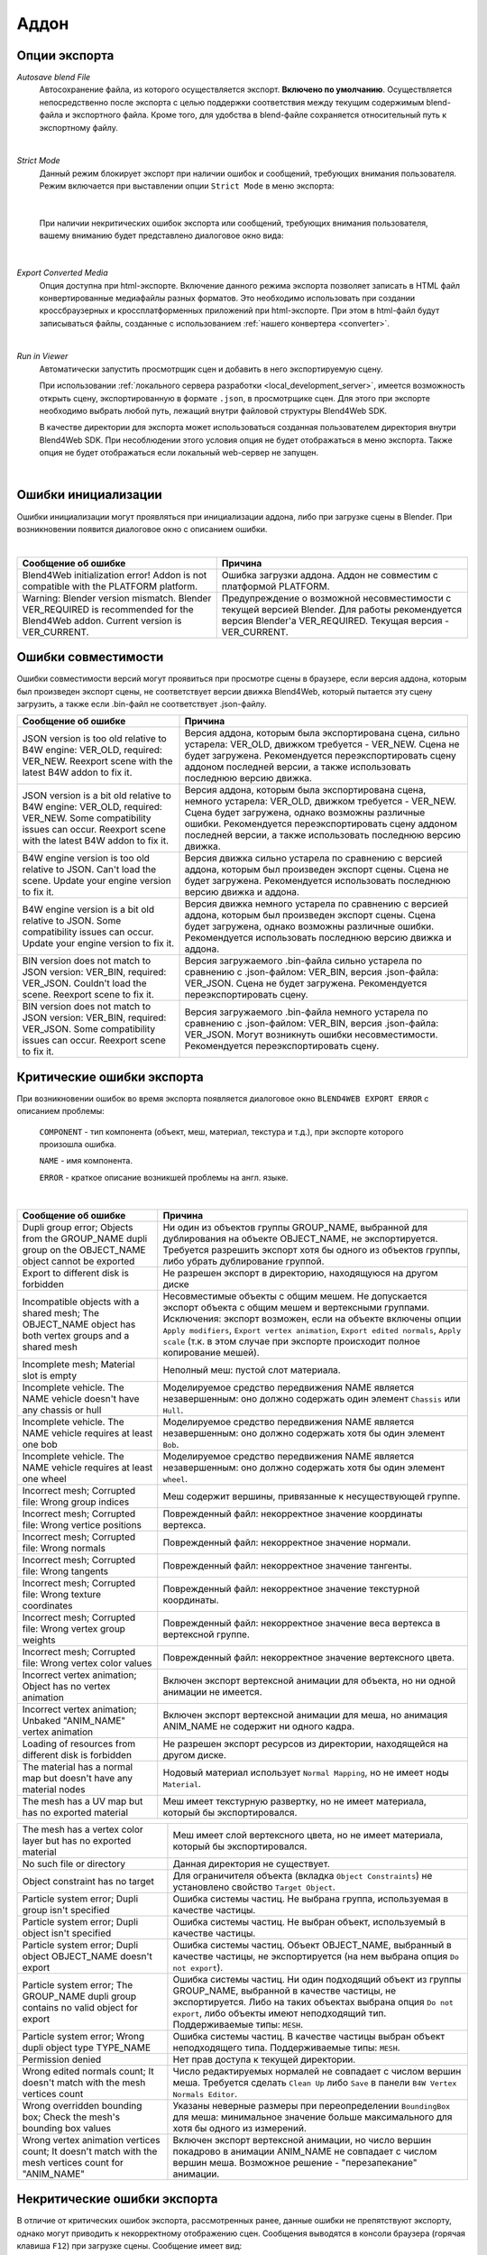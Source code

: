.. _addon:

.. index:: аддон

*****
Аддон
*****

.. _export_opts:

Опции экспорта
==============

*Autosave blend File*
    Автосохранение файла, из которого осуществляется экспорт. **Включено по умолчанию**. Осуществляется непосредственно после экспорта с целью поддержки соответствия между текущим содержимым blend-файла и экспортного файла. Кроме того, для удобства в blend-файле сохраняется относительный путь к экспортному файлу.

.. image:: src_images/addon/save_mode.jpg
   :align: center
   :width: 100%

|

*Strict Mode*
    Данный режим блокирует экспорт при наличии ошибок и сообщений, требующих внимания пользователя. Режим включается при выставлении опции ``Strict Mode`` в меню экспорта:

.. image:: src_images/addon/strict_mode.jpg
   :align: center
   :width: 100%

|

    При наличии некритических ошибок экспорта или сообщений, требующих внимания пользователя, вашему вниманию будет представлено диалоговое окно вида:

.. image:: src_images/addon/messages.jpg
   :align: center
   :width: 100%

|

*Export Converted Media*
    Опция доступна при html-экспорте. Включение данного режима экспорта позволяет записать в HTML файл конвертированные медиафайлы разных форматов. Это необходимо использовать при создании кроссбраузерных и кроссплатформенных приложений при html-экспорте. При этом в html-файл будут записываться файлы, созданные с использованием :ref:`нашего конвертера <converter>`.

.. image:: src_images/addon/media_data.jpg
   :align: center
   :width: 100%

|

.. _run_in_viewer:

*Run in Viewer*
    Автоматически запустить просмотрщик сцен и добавить в него экспортируемую сцену. 

    При использовании :ref:`локального сервера разработки <local_development_server>`, имеется возможность открыть сцену, экспортированную в формате ``.json``, в просмотрщике сцен. Для этого при экспорте необходимо выбрать любой путь, лежащий внутри файловой структуры Blend4Web SDK. 
    
    В качестве директории для экспорта может использоваться созданная пользователем директория внутри Blend4Web SDK. При несоблюдении этого условия опция не будет отображаться в меню экспорта. Также опция не будет отображаться если локальный web-сервер не запущен.

.. image:: src_images/addon/run_in_viewer.png
   :align: center
   :width: 100%

|


.. _initialization_errors:

.. index:: аддон; ошибки инициализации

Ошибки инициализации
====================

Ошибки инициализации могут проявляться при инициализации аддона, либо при загрузке сцены в Blender.
При возникновении появится диалоговое окно с описанием ошибки.

.. image:: src_images/addon/init_error_message.jpg
   :align: center
   :width: 100%

|

+-------------------------------------+-------------------------------------------+
| Сообщение об ошибке                 | Причина                                   |
+=====================================+===========================================+
| Blend4Web initialization error!     | Ошибка загрузки аддона. Аддон не          |
| Addon is not compatible with        | совместим с платформой PLATFORM.          |
| the PLATFORM platform.              |                                           |
+-------------------------------------+-------------------------------------------+
| Warning: Blender version mismatch.  | Предупреждение о возможной                |
| Blender VER_REQUIRED is recommended | несовместимости с текущей версией Blender.|
| for the Blend4Web addon.            | Для работы рекомендуется версия Blender'а |
| Current version is VER_CURRENT.     | VER_REQUIRED. Текущая версия -            |
|                                     | VER_CURRENT.                              |
+-------------------------------------+-------------------------------------------+


.. index:: версия; ошибки

.. _version_errors:

Ошибки совместимости
====================

Ошибки совместимости версий могут проявиться при просмотре сцены в браузере, если версия аддона, которым был произведен экспорт сцены, не соответствует версии движка Blend4Web, который пытается эту сцену загрузить, а также если .bin-файл не соответствует .json-файлу.

+-------------------------------------+-------------------------------------------+
| Сообщение об ошибке                 | Причина                                   |
+=====================================+===========================================+
| JSON version is too old relative to | Версия аддона, которым была               |
| B4W engine: VER_OLD, required:      | экспортирована сцена, сильно устарела:    |
| VER_NEW. Reexport scene with the    | VER_OLD, движком требуется - VER_NEW.     |
| latest B4W addon to fix it.         | Сцена не будет загружена. Рекомендуется   |
|                                     | переэкспортировать сцену аддоном          |
|                                     | последней версии, а также использовать    |
|                                     | последнюю версию движка.                  |
+-------------------------------------+-------------------------------------------+
| JSON version is a bit old relative  | Версия аддона, которым была               |
| to B4W engine: VER_OLD, required:   | экспортирована сцена, немного устарела:   |
| VER_NEW. Some compatibility issues  | VER_OLD, движком требуется - VER_NEW.     |
| can occur. Reexport scene with the  | Сцена будет загружена, однако возможны    |
| latest B4W addon to fix it.         | различные ошибки. Рекомендуется           |
|                                     | переэкспортировать сцену аддоном          |
|                                     | последней версии, а также использовать    |
|                                     | последнюю версию движка.                  |
+-------------------------------------+-------------------------------------------+
| B4W engine version is too old       | Версия движка сильно устарела по          |
| relative to JSON. Can't load the    | сравнению с версией аддона, которым был   |
| scene. Update your engine version   | произведен экспорт сцены. Сцена не будет  |
| to fix it.                          | загружена. Рекомендуется использовать     |
|                                     | последнюю версию движка и аддона.         |
+-------------------------------------+-------------------------------------------+
| B4W engine version is a bit old     | Версия движка немного устарела по         |
| relative to JSON. Some              | сравнению с версией аддона, которым был   |
| compatibility issues can occur.     | произведен экспорт сцены. Сцена будет     |
| Update your engine version to fix   | загружена, однако возможны различные      |
| it.                                 | ошибки. Рекомендуется использовать        |
|                                     | последнюю версию движка и аддона.         |
+-------------------------------------+-------------------------------------------+
| BIN version does not match to       | Версия загружаемого .bin-файла сильно     |
| JSON version: VER_BIN, required:    | устарела по сравнению с .json-файлом:     |
| VER_JSON. Couldn't load the scene.  | VER_BIN, версия .json-файла: VER_JSON.    |
| Reexport scene to fix it.           | Сцена не будет загружена. Рекомендуется   |
|                                     | переэкспортировать сцену.                 |
+-------------------------------------+-------------------------------------------+
| BIN version does not match to       | Версия загружаемого .bin-файла немного    |
| JSON version: VER_BIN, required:    | устарела по сравнению с .json-файлом:     |
| VER_JSON. Some compatibility issues | VER_BIN, версия .json-файла: VER_JSON.    |
| can occur. Reexport scene to fix it.| Могут возникнуть ошибки несовместимости.  |
|                                     | Рекомендуется переэкспортировать сцену.   |
+-------------------------------------+-------------------------------------------+


.. index:: экспорт; ошибки

.. _export_errors:

Критические ошибки экспорта
===========================

При возникновении ошибок во время экспорта появляется диалоговое окно ``BLEND4WEB EXPORT ERROR`` с описанием проблемы:

    ``COMPONENT`` - тип компонента (объект, меш, материал, текстура и т.д.), при экспорте которого произошла ошибка.

    ``NAME`` - имя компонента.

    ``ERROR`` - краткое описание возникшей проблемы на англ. языке.

.. image:: src_images/addon/error_message.jpg
   :align: center
   :width: 100%

|

+-------------------------------------+-------------------------------------------+
| Сообщение об ошибке                 | Причина                                   |
+=====================================+===========================================+
| Dupli group error; Objects from     | Ни один из объектов группы GROUP_NAME,    |
| the GROUP_NAME dupli group on       | выбранной для дублирования на объекте     |
| the OBJECT_NAME object cannot be    | OBJECT_NAME, не экспортируется. Требуется |
| exported                            | разрешить экспорт хотя бы одного из       |
|                                     | объектов группы, либо убрать дублирование |
|                                     | группой.                                  |
+-------------------------------------+-------------------------------------------+
| Export to different disk is         | Не разрешен экспорт в директорию,         |
| forbidden                           | находящуюся на другом диске               |
+-------------------------------------+-------------------------------------------+
| Incompatible objects with           | Несовместимые объекты с общим мешем.      |
| a shared mesh; The OBJECT_NAME      | Не допускается экспорт объекта с общим    |
| object has both vertex groups and   | мешем и вертексными группами. Исключения: |
| a shared mesh                       | экспорт возможен, если                    |
|                                     | на объекте включены опции                 |
|                                     | ``Apply modifiers``,                      |
|                                     | ``Export vertex animation``,              |
|                                     | ``Export edited normals``,                |
|                                     | ``Apply scale``                           |
|                                     | (т.к. в этом случае при экспорте          |
|                                     | происходит полное копирование мешей).     |
+-------------------------------------+-------------------------------------------+
| Incomplete mesh; Material slot is   | Неполный меш: пустой слот материала.      |
| empty                               |                                           |
+-------------------------------------+-------------------------------------------+
| Incomplete vehicle. The NAME        | Моделируемое средство передвижения NAME   |
| vehicle doesn't have any chassis    | является незавершенным: оно должно        |
| or hull                             | содержать один элемент ``Chassis`` или    |
|                                     | ``Hull``.                                 |
+-------------------------------------+-------------------------------------------+
| Incomplete vehicle. The NAME        | Моделируемое средство передвижения NAME   |
| vehicle requires at least one bob   | является незавершенным: оно должно        |
|                                     | содержать хотя бы один элемент ``Bob``.   |
+-------------------------------------+-------------------------------------------+
| Incomplete vehicle. The NAME        | Моделируемое средство передвижения NAME   |
| vehicle requires at least one wheel | является незавершенным: оно должно        |
|                                     | содержать хотя бы один элемент ``wheel``. |
+-------------------------------------+-------------------------------------------+
| Incorrect mesh; Corrupted file:     | Меш содержит вершины, привязанные к       |
| Wrong group indices                 | несуществующей группе.                    |
+-------------------------------------+-------------------------------------------+
| Incorrect mesh; Corrupted file:     | Поврежденный файл: некорректное значение  |
| Wrong vertice positions             | координаты вертекса.                      |
+-------------------------------------+-------------------------------------------+
| Incorrect mesh; Corrupted file:     | Поврежденный файл: некорректное значение  |
| Wrong normals                       | нормали.                                  |
+-------------------------------------+-------------------------------------------+
| Incorrect mesh; Corrupted file:     | Поврежденный файл: некорректное значение  |
| Wrong tangents                      | тангенты.                                 |
+-------------------------------------+-------------------------------------------+
| Incorrect mesh; Corrupted file:     | Поврежденный файл: некорректное значение  |
| Wrong texture coordinates           | текстурной координаты.                    |
+-------------------------------------+-------------------------------------------+
| Incorrect mesh; Corrupted file:     | Поврежденный файл: некорректное значение  |
| Wrong vertex group weights          | веса вертекса в вертексной группе.        |
+-------------------------------------+-------------------------------------------+
| Incorrect mesh; Corrupted file:     | Поврежденный файл: некорректное значение  |
| Wrong vertex color values           | вертексного цвета.                        |
+-------------------------------------+-------------------------------------------+
| Incorrect vertex animation; Object  | Включен экспорт вертексной анимации для   |
| has no vertex animation             | объекта, но ни одной анимации не имеется. |
+-------------------------------------+-------------------------------------------+
| Incorrect vertex animation; Unbaked | Включен экспорт вертексной анимации для   |
| "ANIM_NAME" vertex animation        | меша, но анимация ANIM_NAME не содержит   |
|                                     | ни одного кадра.                          |
+-------------------------------------+-------------------------------------------+
| Loading of resources from different | Не разрешен экспорт ресурсов из           |
| disk is forbidden                   | директории, находящейся на другом диске.  |
+-------------------------------------+-------------------------------------------+
| The material has a normal map but   | Нодовый материал использует               |
| doesn't have any material nodes     | ``Normal Mapping``, но не имеет ноды      |
|                                     | ``Material``.                             |
+-------------------------------------+-------------------------------------------+
| The mesh has a UV map but has no    | Меш имеет текстурную развертку, но не     |
| exported material                   | имеет материала, который бы               |
|                                     | экспортировался.                          |
+-------------------------------------+-------------------------------------------+


+-------------------------------------+-------------------------------------------+
| The mesh has a vertex color layer   | Меш имеет слой вертексного цвета, но не   |
| but has no exported material        | имеет материала, который бы               |
|                                     | экспортировался.                          |
+-------------------------------------+-------------------------------------------+
| No such file or directory           | Данная директория не существует.          |
+-------------------------------------+-------------------------------------------+
| Object constraint has no target     | Для ограничителя объекта                  |
|                                     | (вкладка ``Object Constraints``)          |
|                                     | не установлено свойство                   |
|                                     | ``Target Object``.                        |
+-------------------------------------+-------------------------------------------+
| Particle system error; Dupli group  | Ошибка системы частиц. Не выбрана группа, |
| isn't specified                     | используемая в качестве частицы.          |
+-------------------------------------+-------------------------------------------+
| Particle system error; Dupli object | Ошибка системы частиц. Не выбран объект,  |
| isn't specified                     | используемый в качестве частицы.          |
+-------------------------------------+-------------------------------------------+
| Particle system error; Dupli object | Ошибка системы частиц. Объект             |
| OBJECT_NAME doesn't export          | OBJECT_NAME, выбранный в качестве         |
|                                     | частицы, не экспортируется (на нем        |
|                                     | выбрана опция ``Do not export``).         |
+-------------------------------------+-------------------------------------------+
| Particle system error; The          | Ошибка системы частиц. Ни один подходящий |
| GROUP_NAME dupli group contains no  | объект из группы GROUP_NAME, выбранной в  |
| valid object for export             | качестве частицы, не экспортируется.      |
|                                     | Либо на таких объектах выбрана опция      |
|                                     | ``Do not export``, либо объекты имеют     |
|                                     | неподходящий тип.                         |
|                                     | Поддерживаемые типы: ``MESH``.            |
+-------------------------------------+-------------------------------------------+
| Particle system error; Wrong dupli  | Ошибка системы частиц. В качестве частицы |
| object type TYPE_NAME               | выбран объект неподходящего типа.         |
|                                     | Поддерживаемые типы: ``MESH``.            |
+-------------------------------------+-------------------------------------------+
| Permission denied                   | Нет прав доступа к текущей директории.    |
+-------------------------------------+-------------------------------------------+
| Wrong edited normals count; It      | Число редактируемых нормалей не           |
| doesn't match with the mesh         | совпадает с числом вершин меша.           |
| vertices count                      | Требуется сделать ``Clean Up`` либо       |
|                                     | ``Save`` в панели                         |
|                                     | ``B4W Vertex Normals Editor``.            |
+-------------------------------------+-------------------------------------------+
| Wrong overridden bounding box;      | Указаны неверные размеры при              |
| Check the mesh's bounding box       | переопределении ``BoundingBox`` для меша: |
| values                              | минимальное значение больше максимального |
|                                     | для хотя бы одного из измерений.          |
+-------------------------------------+-------------------------------------------+
| Wrong vertex animation vertices     | Включен экспорт вертексной анимации, но   |
| count; It doesn't match with the    | число вершин покадрово в анимации         |
| mesh vertices count for "ANIM_NAME" | ANIM_NAME не совпадает с числом вершин    |
|                                     | меша. Возможное решение - "перезапекание" |
|                                     | анимации.                                 |
+-------------------------------------+-------------------------------------------+


.. _export_errors_warnings:

.. index:: экспорт; предупреждения об ошибках экспорта

Некритические ошибки экспорта
=============================

В отличие от критических ошибок экспорта, рассмотренных ранее, данные ошибки не препятствуют
экспорту, однако могут приводить к некорректному отображению сцен. Сообщения выводятся в консоли браузера (горячая клавиша ``F12``) при загрузке сцены. Сообщение имеет вид:

    ``B4W EXPORT ERROR: Сообщение об ошибке``

.. image:: src_images/addon/export_error_message.jpg
   :align: center
   :width: 100%

|

+-------------------------------------+-------------------------------------------+
| Сообщение об ошибке                 | Причина                                   |
+=====================================+===========================================+
| Canvas texture ID NAME already      | Данный идентификатор для объекта типа     |
| exists. Texture NAME.               | ``Canvas`` уже существует.                |
+-------------------------------------+-------------------------------------------+
| Empty canvas texture ID for texture | Пустое поле идентификатора для объекта    |
| NAME.                               | типа ``Canvas``.                          |
+-------------------------------------+-------------------------------------------+
| Empty material slot in node         | Не задан материал в ноде: \"NAME\"        |
| \"NAME\". Material: \"NAME\".       |                                           |
+-------------------------------------+-------------------------------------------+
| Exported UV-layer is missing in node| В ноде типа ``GEOMETRY`` указан не        |
| "GEOMETRY". Material: NAME.         | экспортируемый UV-слой для текстурных     |
|                                     | координат типа UV.                        |
+-------------------------------------+-------------------------------------------+
| Exported UV-layer is missing in     | В текстуре указан не экспортируемый       |
| texture NAME. [Material: NAME.]     | UV-слой для текстурных координат типа UV. |
+-------------------------------------+-------------------------------------------+
| Ignoring LODs after empty LOD for   | В списке LOD объектов, настроенных для    |
| the NAME object.                    | объекта NAME, были проигнорированы все    |
|                                     | LOD объекты, следующие за пустым.         |
+-------------------------------------+-------------------------------------------+
| Incomplete mesh NAME; Dynamic grass | Неполный меш: специальный материал для    |
| vertex colors required              | ландшафта использует опции                |
| by material settings                | ``Dynamic grass size`` и/или              |
|                                     | ``Dynamic grass color``, но у меша нет    |
|                                     | слоев вертексного цвета с такими именами. |
+-------------------------------------+-------------------------------------------+
| Incomplete mesh; No UV in mesh      | Неполный меш: в материале меша            |
| with UV-textured material           | используются текстуры с типом координат   |
|                                     | ``UV``, но у меша нет текстурной          |
|                                     | развертки.                                |
+-------------------------------------+-------------------------------------------+
| Incomplete mesh; Material settings  | Неполный меш: материал меша имеет         |
| require vertex colors               | включенную опцию вертексного цвета        |
|                                     | (``Vertex Color Paint``), но у меша нет   |
|                                     | слоя вертексного цвета.                   |
+-------------------------------------+-------------------------------------------+
| Incorrect NLA script, falling back  | Некорректный NLA-скрипт. Вместо него      |
| to simple sequential NLA.           | будет использоваться стандартная          |
|                                     | NLA-анимация.                             |
+-------------------------------------+-------------------------------------------+
| Invalid link found in node          | Нодовый материал с именем \"NAME\"        |
| material. Material: \"NAME"\.       | содержит некорректные связи между нодами. |
+-------------------------------------+-------------------------------------------+
| No image in the NAME texture.       | У текстуры отсутствует изображение.       |
| [Material: NAME.]                   |                                           |
+-------------------------------------+-------------------------------------------+
| No texture for the NAME particle    | В текстурном слоте системы частиц         |
| settings texture slot.              | отсутствует текстура.                     |
+-------------------------------------+-------------------------------------------+
| No texture in the NAME world        | В текстурном слоте объекта ``World``      |
| texture slot.                       | отсутствует текстура.                     |
+-------------------------------------+-------------------------------------------+
| No texture in the texture slot.     | В текстурном слоте материала отсутствует  |
| Material: NAME.                     | текстура.                                 |
+-------------------------------------+-------------------------------------------+
| Node material invalid: \"NAME\".    | Ошибка нодового материала. Типы входа и   |
| Check sockets compatibility:        | выхода связи между нодами ``FROM_NODE`` и |
| \"FROM_NODE\" with \"TO_NODE\".     | ``TO_NODE`` не соответствуют друг другу.  |
+-------------------------------------+-------------------------------------------+
| Object \"NAME\" has the mesh with   | Объект с именем \"NAME\" имеет меш с      |
| shape keys. The property            | опорными фигурами. На меше было включено  |
| \"Relative\" of mesh has been       | свойство \"Relative\".                    |
| enabled.                            |                                           |
+-------------------------------------+-------------------------------------------+

+-------------------------------------+-------------------------------------------+
| Only 2 UV textures are allowed for  | Движком поддерживаются только до 2 UV     |
| a mesh; The mesh has N UVs.         | текстур на каждый меш. Меш содержит UV    |
|                                     | текстуры в количестве N.                  |
+-------------------------------------+-------------------------------------------+
| Particle system error for \"NAME\"; | Ошибка системы частиц. Вертексный цвет    |
| The \"NAME\" vertex color specified | NAME указанный в поле ``from``,           |
| in the ``from`` field is missing in | отсутствует в эмиттере OBJECT_NAME.       |
| the last of the \"OBJECT_NAME\"     |                                           |
| object's vertex colors              |                                           |
+-------------------------------------+-------------------------------------------+
| Particle system error for \"NAME\"; | Ошибка системы частиц. Вертексный цвет    |
| The \"NAME\" vertex color specified | NAME указанный в поле ``to``, отсутствует |
| in the ``to`` field is missing in   | в объекте OBJECT_NAME, выбранном в        |
| the list of the \"OBJECT_NAME\"     | качестве частицы.                         |
| object's vertex colors              |                                           |
+-------------------------------------+-------------------------------------------+
| Particle system error for \"NAME\"; | Ошибка системы частиц. Вертексный цвет    |
| The \"NAME\" vertex color specified | NAME указанный в поле ``to``, не          |
| in the "``to`` field is missing in  | присутствует в объекте OBJECT_NAME группы |
| the \"OBJECT_NAME\" object          | GROUP_NAME, выбранной в качестве частицы. |
| (\"GROUP_NAME\" dupli group)        |                                           |
+-------------------------------------+-------------------------------------------+
| The main scene NAME can not be      | Основная сцена NAME не может отображаться |
| rendered by another scene. Material | другой сценой. Материал NAME был удален.  |
| NAME has been removed.              |                                           |
+-------------------------------------+-------------------------------------------+
| The main scene NAME can not be      | Основная сцена NAME не может отображаться |
| rendered by another scene. Texture  | другой сценой. Текстура NAME был удалена. |
| NAME has been removed.              |                                           |
+-------------------------------------+-------------------------------------------+
| The NAME action has decimal frames. | Анимация NAME содержит дробные значения   |
| Converted to integer.               | кадров. Округлено до целых.               |
+-------------------------------------+-------------------------------------------+
| The NAME armature modifier has a    | Модификатор арматуры имеет прокси объект  |
| proxy object as an armature.        | в качестве арматуры.                      |
| Modifier removed.                   |                                           |
+-------------------------------------+-------------------------------------------+
| The NAME armature modifier has no   | В модификаторе NAME типа ``Armature`` не  |
| armature object or it is not        | указан объект, либо объект не             |
| exported. Modifier removed.         | экспортируется. Модификатор удален.       |
+-------------------------------------+-------------------------------------------+
| The NAME curve modifier has no curve| В модификаторе NAME типа ``Curve`` не     |
| object. Modifier removed.           | указан объект. Модификатор удален.        |
+-------------------------------------+-------------------------------------------+
| The NAME curve modifier has         | В модификаторе NAME типа ``Curve`` указан |
| unsupported curve object. Modifier  | неподходящий объект. Модификатор удален.  |
| removed.                            |                                           |
+-------------------------------------+-------------------------------------------+
| The NAME object has the NAME        | Объект NAME имеет вертексную анимацию и   |
| armature modifier and a vertex      | арматурный модификатор. Модификатор       |
| animation. Modifier removed.        | удален.                                   |
+-------------------------------------+-------------------------------------------+
| The NAME LAMP node has no lamp      | В ноде NAME типа ``LAMP`` не указан       |
| object. Material: NAME.             | подходящий объект.                        |
+-------------------------------------+-------------------------------------------+
| The NAME node is not supported.     | Нода с данным именем не поддерживается    |
| The NAME material will be rendered  | движком, поэтому нодовый материал будет   |
| without nodes. Material: NAME.      | отключён. Чаще всего проблемы подобного   |
|                                     | рода возникают при использовании нод      |
|                                     | Cycles.                                   |
+-------------------------------------+-------------------------------------------+
| The NAME object has NAME armature   | Объект должен находиться в той же группе, |
| modifier which references the wrong | что и арматура или оба объекта должны явно|
| group. Modifier removed.            | присутствовать на сцене.                  |
+-------------------------------------+-------------------------------------------+
| TEXTURE_TYPE isn't supported,       | TEXTURE_TYPE тип текстуры не              |
| WORLD_NAME                          | поддерживается для мира, WORLD_NAME       |
+-------------------------------------+-------------------------------------------+

+-------------------------------------+-------------------------------------------+
| Using B4W_REFRACTION node NODE_NAME | Используется нодовый материал             |
| with incorrect type of Alpha Blend. | с неправильно заданным свойством Alpha    |
| Material: NAME.                     | Blend. Допускается значение               |
|                                     | ``Alpha sort``, ``Alpha blend`` и ``Add`` |
|                                     | при использовании ноды "REFRACTION".      |
+-------------------------------------+-------------------------------------------+
| Wind bending: not all               | Настройки процедурной анимации деревьев:  |
| vertex colors exist for \"NAME\".   | должны существовать все указанные         |
| Properties were set to default      | слои вертексных цветов.                   |
| values.                             |                                           |
+-------------------------------------+-------------------------------------------+
| Wind bending: vertex colors weren't | Настройки процедурной анимации деревьев;  |
| properly assigned for \"NAME\".     | должны быть указаны названия всех слоев   |
| Properties were set to default      | вертексных цветов                         |
| values.                             | (``Main stiffness (A)``,                  |
|                                     | ``Leaves stiffness (R)``,                 |
|                                     | ``Leaves phase (G)``,                     |
|                                     | ``Overall stiffness (B)``),               |
|                                     | либо только главного                      |
|                                     | (``Main stiffness (A)``),                 |
|                                     | либо ни одного из них.                    |
+-------------------------------------+-------------------------------------------+
| Wrong "Height Map" input for the    | На вход "Height Map" ноды NAME типа       |
| "NAME" B4W_PARALLAX node. Only link | ``B4W_PARALLAX`` подаются некорректные    |
| from the TEXTURE node with a        | данные. Разрешено подавать только выход   |
| non-empty texture is allowed.       | из ноды типа ``TEXTURE`` с заполненой     |
|                                     | текстурой.                                |
+-------------------------------------+-------------------------------------------+
| Wrong texture coordinates type      | Для текстур с изображением (image)        |
| in texture NAME. [Material: NAME.]  | поддерживаются следующие типы координат:  |
|                                     | ``UV``, ``Normal`` и ``Generated``.       |
+-------------------------------------+-------------------------------------------+
| Wrong vertex color layer is used    | В ноде "GEOMETRY" используется неправильно|
| in node "GEOMETRY".                 | заданный вертексный слой.                 |
| [Material: NAME.]                   |                                           |
+-------------------------------------+-------------------------------------------+



Прочие сообщения
================

Сообщения выводятся в консоли браузера (горячая клавиша ``F12``) при загрузке сцены. Сообщение имеет вид:

	``B4W EXPORT WARNING: Сообщение экспорта, требующее внимания пользователя``

.. image:: src_images/addon/export_warning_message.jpg
   :align: center
   :width: 100%

|

+-------------------------------------+-------------------------------------------+
| Сообщение об ошибке                 | Причина                                   |
+=====================================+===========================================+
| Missing active camera or wrong      | На сцене отсутствует активная камера      |
| active camera object                | (свойство ``Camera`` на вкладке           |
|                                     | ``Scene``).                               |
+-------------------------------------+-------------------------------------------+
| Missing world or wrong active world | На сцене должен быть хотя бы один мир.    |
| object                              |                                           |
+-------------------------------------+-------------------------------------------+
| NAME particle settings has the NAME | NAME система частиц имеет NAME текстуру,  |
| texture rendering a scene. It has   | которая отображает сцену. Эта текстура    |
| been replaced by the default        | была заменена на стандартную.             |
| texture.                            |                                           |
+-------------------------------------+-------------------------------------------+
| The \"NAME\" camera has unsupported | Панорамная камера не поддерживается.      |
| PANORAMIC type. Changed to          | Будет использована перспективная камера.  |
| PERSPECTIVE type."                  |                                           |
+-------------------------------------+-------------------------------------------+

